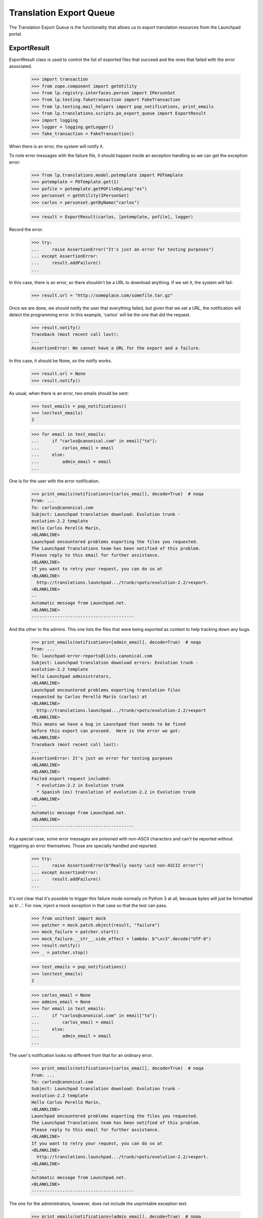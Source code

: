 Translation Export Queue
========================

The Translation Export Queue is the functionality that allows us to
export translation resources from the Launchpad portal.


ExportResult
------------

ExportResult class is used to control the list of exported files that
succeed and the ones that failed with the error associated.

    >>> import transaction
    >>> from zope.component import getUtility
    >>> from lp.registry.interfaces.person import IPersonSet
    >>> from lp.testing.faketransaction import FakeTransaction
    >>> from lp.testing.mail_helpers import pop_notifications, print_emails
    >>> from lp.translations.scripts.po_export_queue import ExportResult
    >>> import logging
    >>> logger = logging.getLogger()
    >>> fake_transaction = FakeTransaction()

When there is an error, the system will notify it.

To note error messages with the failure file, it should happen inside an
exception handling so we can get the exception error:

    >>> from lp.translations.model.potemplate import POTemplate
    >>> potemplate = POTemplate.get(1)
    >>> pofile = potemplate.getPOFileByLang("es")
    >>> personset = getUtility(IPersonSet)
    >>> carlos = personset.getByName("carlos")

    >>> result = ExportResult(carlos, [potemplate, pofile], logger)

Record the error.

    >>> try:
    ...     raise AssertionError("It's just an error for testing purposes")
    ... except AssertionError:
    ...     result.addFailure()
    ...

In this case, there is an error, so there shouldn't be a URL to download
anything.  If we set it, the system will fail:

    >>> result.url = "http://someplace.com/somefile.tar.gz"

Once we are done, we should notify the user that everything failed, but
given that we set a URL, the notification will detect the programming
error. In this example, 'carlos' will be the one that did the request.

    >>> result.notify()
    Traceback (most recent call last):
    ...
    AssertionError: We cannot have a URL for the export and a failure.

In this case, it should be None, so the notify works.

    >>> result.url = None
    >>> result.notify()

As usual, when there is an error, two emails should be sent:

    >>> test_emails = pop_notifications()
    >>> len(test_emails)
    2

    >>> for email in test_emails:
    ...     if "carlos@canonical.com" in email["to"]:
    ...         carlos_email = email
    ...     else:
    ...         admin_email = email
    ...

One is for the user with the error notification.

    >>> print_emails(notifications=[carlos_email], decode=True)  # noqa
    From: ...
    To: carlos@canonical.com
    Subject: Launchpad translation download: Evolution trunk -
    evolution-2.2 template
    Hello Carlos Perelló Marín,
    <BLANKLINE>
    Launchpad encountered problems exporting the files you requested.
    The Launchpad Translations team has been notified of this problem.
    Please reply to this email for further assistance.
    <BLANKLINE>
    If you want to retry your request, you can do so at
    <BLANKLINE>
      http://translations.launchpad.../trunk/+pots/evolution-2.2/+export.
    <BLANKLINE>
    -- 
    Automatic message from Launchpad.net.
    <BLANKLINE>
    ----------------------------------------

And the other to the admins.  This one lists the files that were being
exported as context to help tracking down any bugs.

    >>> print_emails(notifications=[admin_email], decode=True)  # noqa
    From: ...
    To: launchpad-error-reports@lists.canonical.com
    Subject: Launchpad translation download errors: Evolution trunk -
    evolution-2.2 template
    Hello Launchpad administrators,
    <BLANKLINE>
    Launchpad encountered problems exporting translation files
    requested by Carlos Perelló Marín (carlos) at
    <BLANKLINE>
      http://translations.launchpad.../trunk/+pots/evolution-2.2/+export
    <BLANKLINE>
    This means we have a bug in Launchpad that needs to be fixed
    before this export can proceed.  Here is the error we got:
    <BLANKLINE>
    Traceback (most recent call last):
    ...
    AssertionError: It's just an error for testing purposes
    <BLANKLINE>
    <BLANKLINE>
    Failed export request included:
      * evolution-2.2 in Evolution trunk
      * Spanish (es) translation of evolution-2.2 in Evolution trunk
    <BLANKLINE>
    -- 
    Automatic message from Launchpad.net.
    <BLANKLINE>
    ----------------------------------------

As a special case, some error messages are poisoned with non-ASCII
characters and can't be reported without triggering an error themselves.
Those are specially handled and reported.

    >>> try:
    ...     raise AssertionError(b"Really nasty \xc3 non-ASCII error!")
    ... except AssertionError:
    ...     result.addFailure()
    ...

It's not clear that it's possible to trigger this failure mode normally on
Python 3 at all, because bytes will just be formatted as b'...'.  For now,
inject a mock exception in that case so that the test can pass.

    >>> from unittest import mock
    >>> patcher = mock.patch.object(result, "failure")
    >>> mock_failure = patcher.start()
    >>> mock_failure.__str__.side_effect = lambda: b"\xc3".decode("UTF-8")
    >>> result.notify()
    >>> _ = patcher.stop()

    >>> test_emails = pop_notifications()
    >>> len(test_emails)
    2

    >>> carlos_email = None
    >>> admins_email = None
    >>> for email in test_emails:
    ...     if "carlos@canonical.com" in email["to"]:
    ...         carlos_email = email
    ...     else:
    ...         admin_email = email
    ...

The user's notification looks no different from that for an ordinary
error.

    >>> print_emails(notifications=[carlos_email], decode=True)  # noqa
    From: ...
    To: carlos@canonical.com
    Subject: Launchpad translation download: Evolution trunk -
    evolution-2.2 template
    Hello Carlos Perelló Marín,
    <BLANKLINE>
    Launchpad encountered problems exporting the files you requested.
    The Launchpad Translations team has been notified of this problem.
    Please reply to this email for further assistance.
    <BLANKLINE>
    If you want to retry your request, you can do so at
    <BLANKLINE>
      http://translations.launchpad.../trunk/+pots/evolution-2.2/+export.
    <BLANKLINE>
    -- 
    Automatic message from Launchpad.net.
    <BLANKLINE>
    ----------------------------------------

The one for the administrators, however, does not include the
unprintable exception text.

    >>> print_emails(notifications=[admin_email], decode=True)  # noqa
    From: ...
    To: launchpad-error-reports@lists.canonical.com
    Subject: Launchpad translation download errors: Evolution trunk -
    evolution-2.2 template
    Hello Launchpad administrators,
    <BLANKLINE>
    A UnicodeDecodeError occurred while trying to notify you of a
    failure during a translation export requested by Carlos ...
    (carlos) at
    <BLANKLINE>
      http://translations.launchpad.../trunk/+pots/evolution-2.2/+export
    <BLANKLINE>
    Failed export request included:
      * evolution-2.2 in Evolution trunk
      * Spanish (es) translation of evolution-2.2 in Evolution trunk
    <BLANKLINE>
    -- 
    Automatic message from Launchpad.net.
    <BLANKLINE>
    ----------------------------------------

Finally, there is the case when there are no errors at all. This is the
usual case.

    >>> result = ExportResult(carlos, [potemplate, pofile], logger)

As noted before, result.url should be set to the URL where the user can
download the requested files. If we don't set it, the export will fail:

    >>> result.notify()
    Traceback (most recent call last):
    ...
    AssertionError: On success, an exported URL is expected.

So let's add it and notify the user:

    >>> result.url = "http://someplace.com/somefile.tar.gz"
    >>> result.notify()

In this case, there are no errors, so we should get just a single email

    >>> test_emails = pop_notifications()
    >>> len(test_emails)
    1

    >>> print_emails(notifications=test_emails, decode=True)  # noqa
    From: ...
    To: carlos@canonical.com
    Subject: Launchpad translation download: Evolution trunk -
    evolution-2.2 template
    Hello Carlos Perelló Marín,
    <BLANKLINE>
    The translation files you requested from Launchpad are ready for
    download from the following location:
    <BLANKLINE>
      http://someplace.com/somefile.tar.gz
    <BLANKLINE>
    Note: this link will expire in about 1 week.  If you want to
    download these translations again, you will have to request
    them again at
    <BLANKLINE>
      http://translations.launchpad.../trunk/+pots/evolution-2.2/+export
    <BLANKLINE>
    -- 
    Automatic message from Launchpad.net.
    <BLANKLINE>
    ----------------------------------------


process_queue()
---------------

This method handles entries from the queue of entries to be exported.

    >>> from lp.translations.scripts.po_export_queue import process_queue

First, fill the export queue with entries to be exported.

    >>> from zope.component import getUtility
    >>> from lp.translations.interfaces.poexportrequest import (
    ...     IPOExportRequestSet,
    ... )
    >>> from lp.translations.interfaces.translationfileformat import (
    ...     TranslationFileFormat,
    ... )
    >>> export_request_set = getUtility(IPOExportRequestSet)

The queue is empty by default.

    >>> export_request_set.entry_count
    0

Once a new entry has been added, the queue has content.

    >>> export_request_set.addRequest(
    ...     carlos, potemplates=[potemplate], format=TranslationFileFormat.PO
    ... )
    >>> export_request_set.entry_count
    1

Once the queue is processed, the queue is empty again.

    >>> transaction.commit()
    >>> process_queue(transaction, logging.getLogger())
    INFO:...Stored file at http://.../po_evolution-2.2.pot

    >>> export_request_set.entry_count
    0

And a confirmation email was sent to carlos, the importer.

    >>> test_emails = pop_notifications()
    >>> len(test_emails)
    1

The confirmation email shows no errors at all.

    >>> print_emails(notifications=test_emails, decode=True)  # noqa
    From: ...
    To: carlos@canonical.com
    Subject: Launchpad translation download: Evolution trunk -
    evolution-2.2 template
    Hello Carlos Perelló Marín,
    <BLANKLINE>
    The translation files you requested from Launchpad are ready for
    download from the following location:
    <BLANKLINE>
      http://.../.../po_evolution-2.2.pot
    <BLANKLINE>
    Note: this link will expire in about 1 week.  If you want to
    download these translations again, you will have to request
    them again at
    <BLANKLINE>
      http://translations.launchpad.../trunk/+pots/evolution-2.2/+export
    <BLANKLINE>
    -- 
    Automatic message from Launchpad.net.
    <BLANKLINE>
    ----------------------------------------

Let's have a closer look at what is being exported. Usually all messages
are exported but not all messages are equal. Some messages have been
imported from upstream and then changed, others have been left as they
are. This pofile has both kind of messages.

    >>> package = factory.makeSourcePackage()
    >>> potemplate = factory.makePOTemplate(
    ...     distroseries=package.distroseries,
    ...     sourcepackagename=package.sourcepackagename,
    ... )
    >>> pofile = factory.makePOFile("eo", potemplate=potemplate)
    >>> tm = factory.makeCurrentTranslationMessage(
    ...     pofile=pofile,
    ...     current_other=True,
    ...     translations=["esperanto1"],
    ...     potmsgset=factory.makePOTMsgSet(
    ...         potemplate, singular="english1", sequence=1
    ...     ),
    ... )
    >>> tm = factory.makeCurrentTranslationMessage(
    ...     pofile=pofile,
    ...     current_other=False,
    ...     translations=["esperanto2"],
    ...     potmsgset=factory.makePOTMsgSet(
    ...         potemplate, singular="english2", sequence=2
    ...     ),
    ... )

To see what is being exported we need to retrieve the exported file from
the librarian.

    >>> from lp.testing.librarianhelpers import get_newest_librarian_file

Exporting this pofile yields both messages in the resulting file.

    >>> export_request_set.addRequest(
    ...     carlos, pofiles=[pofile], format=TranslationFileFormat.PO
    ... )
    >>> transaction.commit()
    >>> process_queue(transaction, logging.getLogger())
    INFO:root:Stored file at http://...eo.po

    >>> print(get_newest_librarian_file().read().decode("UTF-8"))
    # Esperanto translation for ...
    ...
    "X-Generator: Launchpad (build ...)\n"
    <BLANKLINE>
    msgid "english1"
    msgstr "esperanto1"
    <BLANKLINE>
    msgid "english2"
    msgstr "esperanto2"
    <BLANKLINE>

Setting the format to POCHANGED yields only the message that was changed
in Ubuntu compared to upstream.

    >>> export_request_set.addRequest(
    ...     carlos, pofiles=[pofile], format=TranslationFileFormat.POCHANGED
    ... )
    >>> transaction.commit()
    >>> process_queue(transaction, logging.getLogger())
    INFO:root:Stored file at http://...eo.po

    >>> print(get_newest_librarian_file().read().decode("UTF-8"))
    # IMPORTANT: This file does NOT contain a complete PO file structure.
    # DO NOT attempt to import this file back into Launchpad.
    ...
    <BLANKLINE>
    msgid "english2"
    msgstr "esperanto2"
    <BLANKLINE>

Two more email notifications were sent, we'd better get rid of them.

    >>> discard = pop_notifications()

Finally, if we try to do an export with an empty queue, we don't do
anything:

    >>> process_queue(fake_transaction, logging.getLogger())
    >>> len(pop_notifications())
    0
